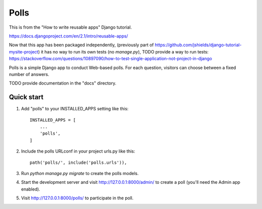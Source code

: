 =====
Polls
=====

This is from the "How to write reusable apps" Django tutorial.

https://docs.djangoproject.com/en/2.1/intro/reusable-apps/

Now that this app has been packaged independently,
(previously part of https://github.com/jshields/django-tutorial-mysite-project)
it has no way to run its own tests (no `manage.py`),
TODO provide a way to run tests: https://stackoverflow.com/questions/10897090/how-to-test-single-application-not-project-in-django

Polls is a simple Django app to conduct Web-based polls. For each
question, visitors can choose between a fixed number of answers.

TODO provide documentation in the "docs" directory.

Quick start
-----------

1. Add "polls" to your INSTALLED_APPS setting like this::

    INSTALLED_APPS = [
        ...
        'polls',
    ]

2. Include the polls URLconf in your project urls.py like this::

    path('polls/', include('polls.urls')),

3. Run `python manage.py migrate` to create the polls models.

4. Start the development server and visit http://127.0.0.1:8000/admin/
   to create a poll (you'll need the Admin app enabled).

5. Visit http://127.0.0.1:8000/polls/ to participate in the poll.
